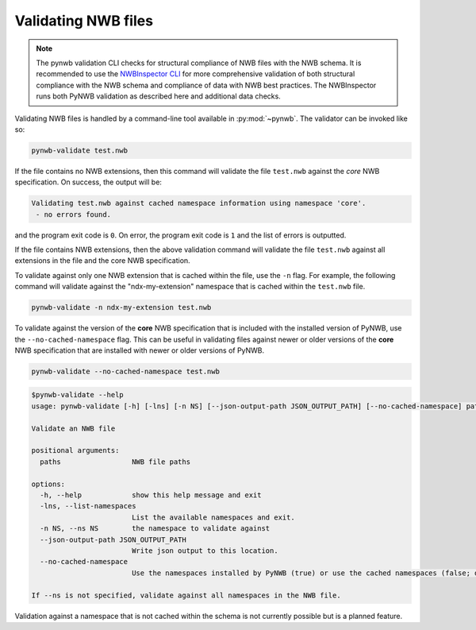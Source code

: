 .. _validating:

Validating NWB files
====================

.. note:: 
  
  The pynwb validation CLI checks for structural compliance of NWB files with the NWB schema. 
  It is recommended to use the `NWBInspector CLI <https://nwbinspector.readthedocs.io/en/dev/>`_ 
  for more comprehensive validation of both structural compliance with the NWB schema and 
  compliance of data with NWB best practices. The NWBInspector runs both PyNWB validation as 
  described here and additional data checks.


Validating NWB files is handled by a command-line tool available in :py:mod:`~pynwb`.
The validator can be invoked like so:

.. code-block:: bash

  pynwb-validate test.nwb

If the file contains no NWB extensions, then this command will validate the file ``test.nwb`` against the
*core* NWB specification. On success, the output will be:

.. code-block:: text

  Validating test.nwb against cached namespace information using namespace 'core'.
   - no errors found.

and the program exit code is ``0``. On error, the program exit code is ``1`` and the list of errors is outputted.

If the file contains NWB extensions, then the above validation command will validate the file ``test.nwb`` against
all extensions in the file and the core NWB specification.

To validate against only one NWB extension that is cached within the file, use the ``-n`` flag.
For example, the following command will validate against the "ndx-my-extension" namespace that is cached
within the ``test.nwb`` file.

.. code-block:: bash

  pynwb-validate -n ndx-my-extension test.nwb

To validate against the version of the **core** NWB specification that is included with the installed version of
PyNWB, use the ``--no-cached-namespace`` flag. This can be useful in validating files against newer or older versions
of the **core** NWB specification that are installed with newer or older versions of PyNWB.

.. code-block:: bash

  pynwb-validate --no-cached-namespace test.nwb

.. Last updated 8/13/2021
.. code-block:: text

  $pynwb-validate --help
  usage: pynwb-validate [-h] [-lns] [-n NS] [--json-output-path JSON_OUTPUT_PATH] [--no-cached-namespace] paths [paths ...]

  Validate an NWB file

  positional arguments:
    paths                 NWB file paths

  options:
    -h, --help            show this help message and exit
    -lns, --list-namespaces
                          List the available namespaces and exit.
    -n NS, --ns NS        the namespace to validate against
    --json-output-path JSON_OUTPUT_PATH
                          Write json output to this location.
    --no-cached-namespace
                          Use the namespaces installed by PyNWB (true) or use the cached namespaces (false; default).

  If --ns is not specified, validate against all namespaces in the NWB file.

Validation against a namespace that is not cached within the schema is not currently possible but is a planned
feature.
